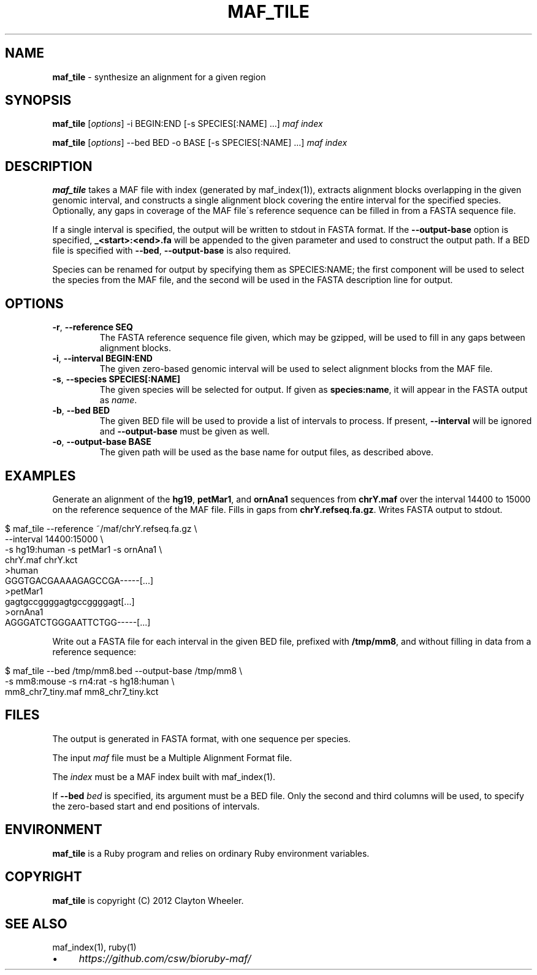 .\" generated with Ronn/v0.7.3
.\" http://github.com/rtomayko/ronn/tree/0.7.3
.
.TH "MAF_TILE" "1" "June 2012" "Clayton Wheeler" "BioRuby Manual"
.
.SH "NAME"
\fBmaf_tile\fR \- synthesize an alignment for a given region
.
.SH "SYNOPSIS"
\fBmaf_tile\fR [\fIoptions\fR] \-i BEGIN:END [\-s SPECIES[:NAME] \.\.\.] \fImaf\fR \fIindex\fR
.
.P
\fBmaf_tile\fR [\fIoptions\fR] \-\-bed BED \-o BASE [\-s SPECIES[:NAME] \.\.\.] \fImaf\fR \fIindex\fR
.
.SH "DESCRIPTION"
\fBmaf_tile\fR takes a MAF file with index (generated by maf_index(1)), extracts alignment blocks overlapping in the given genomic interval, and constructs a single alignment block covering the entire interval for the specified species\. Optionally, any gaps in coverage of the MAF file\'s reference sequence can be filled in from a FASTA sequence file\.
.
.P
If a single interval is specified, the output will be written to stdout in FASTA format\. If the \fB\-\-output\-base\fR option is specified, \fB_<start>:<end>\.fa\fR will be appended to the given  parameter and used to construct the output path\. If a BED file is specified with \fB\-\-bed\fR, \fB\-\-output\-base\fR is also required\.
.
.P
Species can be renamed for output by specifying them as SPECIES:NAME; the first component will be used to select the species from the MAF file, and the second will be used in the FASTA description line for output\.
.
.SH "OPTIONS"
.
.TP
\fB\-r\fR, \fB\-\-reference SEQ\fR
The FASTA reference sequence file given, which may be gzipped, will be used to fill in any gaps between alignment blocks\.
.
.TP
\fB\-i\fR, \fB\-\-interval BEGIN:END\fR
The given zero\-based genomic interval will be used to select alignment blocks from the MAF file\.
.
.TP
\fB\-s\fR, \fB\-\-species SPECIES[:NAME]\fR
The given species will be selected for output\. If given as \fBspecies:name\fR, it will appear in the FASTA output as \fIname\fR\.
.
.TP
\fB\-b\fR, \fB\-\-bed BED\fR
The given BED file will be used to provide a list of intervals to process\. If present, \fB\-\-interval\fR will be ignored and \fB\-\-output\-base\fR must be given as well\.
.
.TP
\fB\-o\fR, \fB\-\-output\-base BASE\fR
The given path will be used as the base name for output files, as described above\.
.
.SH "EXAMPLES"
Generate an alignment of the \fBhg19\fR, \fBpetMar1\fR, and \fBornAna1\fR sequences from \fBchrY\.maf\fR over the interval 14400 to 15000 on the reference sequence of the MAF file\. Fills in gaps from \fBchrY\.refseq\.fa\.gz\fR\. Writes FASTA output to stdout\.
.
.IP "" 4
.
.nf

$ maf_tile \-\-reference ~/maf/chrY\.refseq\.fa\.gz \e
  \-\-interval 14400:15000 \e
  \-s hg19:human \-s petMar1 \-s ornAna1 \e
  chrY\.maf chrY\.kct
>human
GGGTGACGAAAAGAGCCGA\-\-\-\-\-[\.\.\.]
>petMar1
gagtgccggggagtgccggggagt[\.\.\.]
>ornAna1
AGGGATCTGGGAATTCTGG\-\-\-\-\-[\.\.\.]
.
.fi
.
.IP "" 0
.
.P
Write out a FASTA file for each interval in the given BED file, prefixed with \fB/tmp/mm8\fR, and without filling in data from a reference sequence:
.
.IP "" 4
.
.nf

$ maf_tile \-\-bed /tmp/mm8\.bed \-\-output\-base /tmp/mm8 \e
  \-s mm8:mouse \-s rn4:rat \-s hg18:human \e
  mm8_chr7_tiny\.maf mm8_chr7_tiny\.kct
.
.fi
.
.IP "" 0
.
.SH "FILES"
The output is generated in FASTA format, with one sequence per species\.
.
.P
The input \fImaf\fR file must be a Multiple Alignment Format file\.
.
.P
The \fIindex\fR must be a MAF index built with maf_index(1)\.
.
.P
If \fB\-\-bed\fR \fIbed\fR is specified, its argument must be a BED file\. Only the second and third columns will be used, to specify the zero\-based start and end positions of intervals\.
.
.SH "ENVIRONMENT"
\fBmaf_tile\fR is a Ruby program and relies on ordinary Ruby environment variables\.
.
.SH "COPYRIGHT"
\fBmaf_tile\fR is copyright (C) 2012 Clayton Wheeler\.
.
.SH "SEE ALSO"
maf_index(1), ruby(1)
.
.IP "\(bu" 4
\fIhttps://github\.com/csw/bioruby\-maf/\fR
.
.IP "" 0

